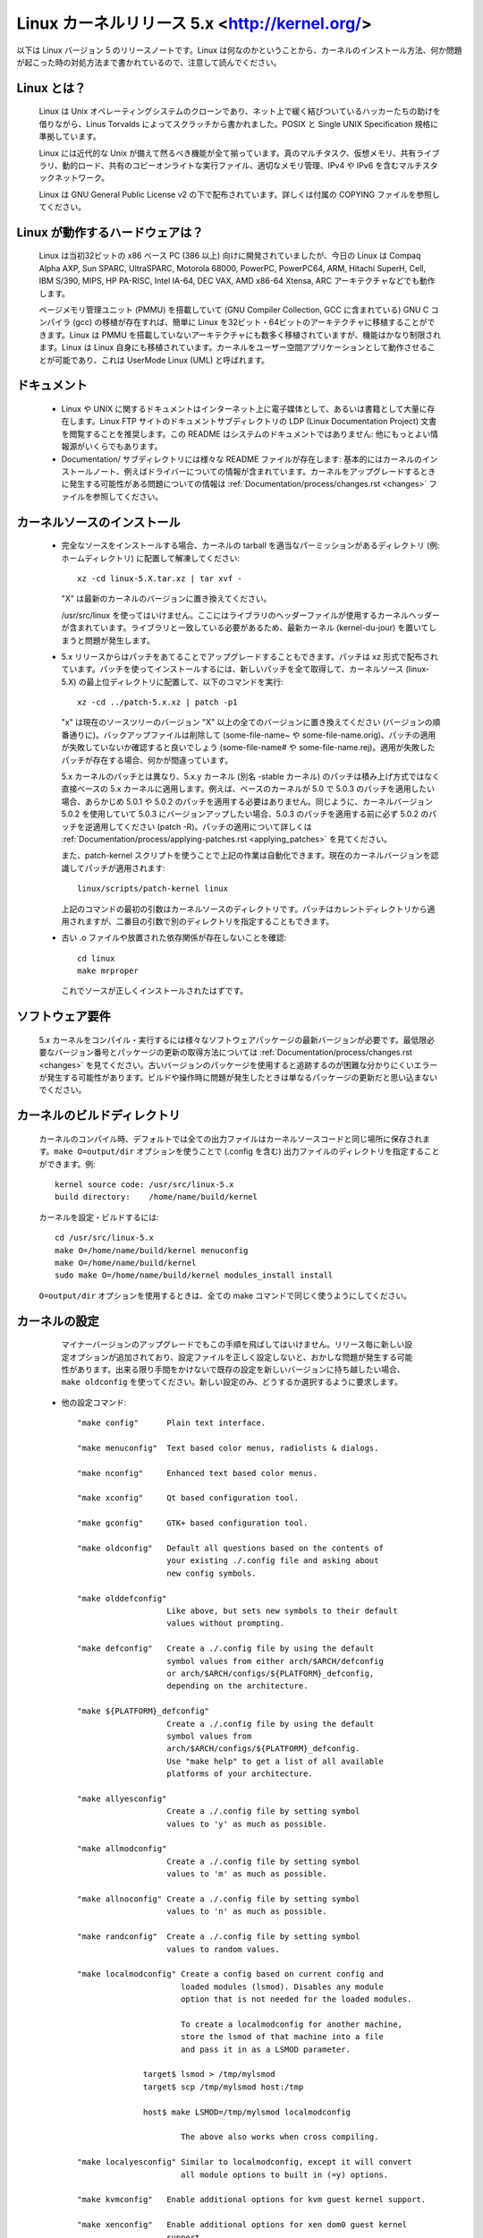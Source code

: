 .. _readme:

Linux カーネルリリース 5.x <http://kernel.org/>
=================================================

以下は Linux バージョン 5 のリリースノートです。Linux は何なのかということから、カーネルのインストール方法、何か問題が起こった時の対処方法まで書かれているので、注意して読んでください。

Linux とは？
--------------

  Linux は Unix オペレーティングシステムのクローンであり、ネット上で緩く結びついているハッカーたちの助けを借りながら、Linus Torvalds によってスクラッチから書かれました。POSIX と Single UNIX Specification 規格に準拠しています。

  Linux には近代的な Unix が備えて然るべき機能が全て揃っています。真のマルチタスク、仮想メモリ、共有ライブラリ、動的ロード、共有のコピーオンライトな実行ファイル、適切なメモリ管理、IPv4 や IPv6 を含むマルチスタックネットワーク。

  Linux は GNU General Public License v2 の下で配布されています。詳しくは付属の COPYING ファイルを参照してください。

Linux が動作するハードウェアは？
---------------------------------

  Linux は当初32ビットの x86 ベース PC (386 以上) 向けに開発されていましたが、今日の Linux は Compaq Alpha AXP, Sun SPARC, UltraSPARC, Motorola 68000, PowerPC, PowerPC64, ARM, Hitachi SuperH, Cell, IBM S/390, MIPS, HP PA-RISC, Intel IA-64, DEC VAX, AMD x86-64 Xtensa, ARC アーキテクチャなどでも動作します。

  ページメモリ管理ユニット (PMMU) を搭載していて (GNU Compiler Collection, GCC に含まれている) GNU C コンパイラ (gcc) の移植が存在すれば、簡単に Linux を32ビット・64ビットのアーキテクチャに移植することができます。Linux は PMMU を搭載していないアーキテクチャにも数多く移植されていますが、機能はかなり制限されます。Linux は Linux 自身にも移植されています。カーネルをユーザー空間アプリケーションとして動作させることが可能であり、これは UserMode Linux (UML) と呼ばれます。

ドキュメント
-------------

 - Linux や UNIX に関するドキュメントはインターネット上に電子媒体として、あるいは書籍として大量に存在します。Linux FTP サイトのドキュメントサブディレクトリの LDP (Linux Documentation Project) 文書を閲覧することを推奨します。この README はシステムのドキュメントではありません: 他にもっとよい情報源がいくらでもあります。

 - Documentation/ サブディレクトリには様々な README ファイルが存在します: 基本的にはカーネルのインストールノート、例えばドライバーについての情報が含まれています。カーネルをアップグレードするときに発生する可能性がある問題についての情報は :ref:`Documentation/process/changes.rst <changes>` ファイルを参照してください。

カーネルソースのインストール
-----------------------------

 - 完全なソースをインストールする場合、カーネルの tarball を適当なパーミッションがあるディレクトリ (例: ホームディレクトリ) に配置して解凍してください::

     xz -cd linux-5.X.tar.xz | tar xvf -

   "X" は最新のカーネルのバージョンに置き換えてください。

   /usr/src/linux を使ってはいけません。ここにはライブラリのヘッダーファイルが使用するカーネルヘッダーが含まれています。ライブラリと一致している必要があるため、最新カーネル (kernel-du-jour) を置いてしまうと問題が発生します。

 - 5.x リリースからはパッチをあてることでアップグレードすることもできます。パッチは xz 形式で配布されています。パッチを使ってインストールするには、新しいパッチを全て取得して、カーネルソース (linux-5.X) の最上位ディレクトリに配置して、以下のコマンドを実行::

     xz -cd ../patch-5.x.xz | patch -p1

   "x" は現在のソースツリーのバージョン "X" 以上の全てのバージョンに置き換えてください (バージョンの順番通りに)。バックアップファイルは削除して (some-file-name~ や some-file-name.orig)、パッチの適用が失敗していないか確認すると良いでしょう (some-file-name# や some-file-name.rej)。適用が失敗したパッチが存在する場合、何かが間違っています。

   5.x カーネルのパッチとは異なり、5.x.y カーネル (別名 -stable カーネル) のパッチは積み上げ方式ではなく直接ベースの 5.x カーネルに適用します。例えば、ベースのカーネルが 5.0 で 5.0.3 のパッチを適用したい場合、あらかじめ 5.0.1 や 5.0.2 のパッチを適用する必要はありません。同じように、カーネルバージョン 5.0.2 を使用していて 5.0.3 にバージョンアップしたい場合、5.0.3 のパッチを適用する前に必ず 5.0.2 のパッチを逆適用してください (patch -R)。パッチの適用について詳しくは :ref:`Documentation/process/applying-patches.rst <applying_patches>` を見てください。

   また、patch-kernel スクリプトを使うことで上記の作業は自動化できます。現在のカーネルバージョンを認識してパッチが適用されます::

     linux/scripts/patch-kernel linux

   上記のコマンドの最初の引数はカーネルソースのディレクトリです。パッチはカレントディレクトリから適用されますが、二番目の引数で別のディレクトリを指定することもできます。

 - 古い .o ファイルや放置された依存関係が存在しないことを確認::

     cd linux
     make mrproper

   これでソースが正しくインストールされたはずです。

ソフトウェア要件
---------------------

   5.x カーネルをコンパイル・実行するには様々なソフトウェアパッケージの最新バージョンが必要です。最低限必要なバージョン番号とパッケージの更新の取得方法については :ref:`Documentation/process/changes.rst <changes>` を見てください。古いバージョンのパッケージを使用すると追跡するのが困難な分かりにくいエラーが発生する可能性があります。ビルドや操作時に問題が発生したときは単なるパッケージの更新だと思い込まないでください。

カーネルのビルドディレクトリ
------------------------------

   カーネルのコンパイル時、デフォルトでは全ての出力ファイルはカーネルソースコードと同じ場所に保存されます。``make O=output/dir`` オプションを使うことで (.config を含む) 出力ファイルのディレクトリを指定することができます。例::

     kernel source code: /usr/src/linux-5.x
     build directory:    /home/name/build/kernel

   カーネルを設定・ビルドするには::

     cd /usr/src/linux-5.x
     make O=/home/name/build/kernel menuconfig
     make O=/home/name/build/kernel
     sudo make O=/home/name/build/kernel modules_install install

   ``O=output/dir`` オプションを使用するときは、全ての make コマンドで同じく使うようにしてください。

カーネルの設定
----------------------

   マイナーバージョンのアップグレードでもこの手順を飛ばしてはいけません。リリース毎に新しい設定オプションが追加されており、設定ファイルを正しく設定しないと、おかしな問題が発生する可能性があります。出来る限り手間をかけないで既存の設定を新しいバージョンに持ち越したい場合、``make oldconfig`` を使ってください。新しい設定のみ、どうするか選択するように要求します。

 - 他の設定コマンド::

     "make config"      Plain text interface.

     "make menuconfig"  Text based color menus, radiolists & dialogs.

     "make nconfig"     Enhanced text based color menus.

     "make xconfig"     Qt based configuration tool.

     "make gconfig"     GTK+ based configuration tool.

     "make oldconfig"   Default all questions based on the contents of
                        your existing ./.config file and asking about
                        new config symbols.

     "make olddefconfig"
                        Like above, but sets new symbols to their default
                        values without prompting.

     "make defconfig"   Create a ./.config file by using the default
                        symbol values from either arch/$ARCH/defconfig
                        or arch/$ARCH/configs/${PLATFORM}_defconfig,
                        depending on the architecture.

     "make ${PLATFORM}_defconfig"
                        Create a ./.config file by using the default
                        symbol values from
                        arch/$ARCH/configs/${PLATFORM}_defconfig.
                        Use "make help" to get a list of all available
                        platforms of your architecture.

     "make allyesconfig"
                        Create a ./.config file by setting symbol
                        values to 'y' as much as possible.

     "make allmodconfig"
                        Create a ./.config file by setting symbol
                        values to 'm' as much as possible.

     "make allnoconfig" Create a ./.config file by setting symbol
                        values to 'n' as much as possible.

     "make randconfig"  Create a ./.config file by setting symbol
                        values to random values.

     "make localmodconfig" Create a config based on current config and
                           loaded modules (lsmod). Disables any module
                           option that is not needed for the loaded modules.

                           To create a localmodconfig for another machine,
                           store the lsmod of that machine into a file
                           and pass it in as a LSMOD parameter.

                   target$ lsmod > /tmp/mylsmod
                   target$ scp /tmp/mylsmod host:/tmp

                   host$ make LSMOD=/tmp/mylsmod localmodconfig

                           The above also works when cross compiling.

     "make localyesconfig" Similar to localmodconfig, except it will convert
                           all module options to built in (=y) options.

     "make kvmconfig"   Enable additional options for kvm guest kernel support.

     "make xenconfig"   Enable additional options for xen dom0 guest kernel
                        support.

     "make tinyconfig"  Configure the tiniest possible kernel.

   Linux カーネルのコンフィグツールについては Documentation/kbuild/kconfig.txt に詳しい情報が載っています。

 - ``make config`` のノート:

    - 不必要なドライバーを有効にするとカーネルが大きくなり、場合によっては問題が発生することがあります: 存在しないコントローラカードを探査することにより他のコントローラが混乱する場合があります。

    - 浮動小数点エミュレーションを有効にしてカーネルをコンパイルした場合でもコプロセッサが存在するときはコプロセッサが使われます: その場合は浮動小数点エミュレーションは使用されません。有効にするとカーネルは多少大きくなりますが、数値演算コプロセッサが存在していないマシンでもカーネルが動作するようになります。

    - "kernel hacking" 設定は大抵の場合はカーネルが大きくなったり遅くなったりします (あるいはその両方)。また、カーネルの問題を見つけるために頻繁に不良コードを破壊しようとするルーチンを設定するとカーネルは不安定になります (kmalloc())。通常は "development", "experimental", "debugging" 機能の質問に対しては 'n' と答えるべきでしょう。

カーネルのコンパイル
----------------------

 - 最低でも gcc 4.6 がインストールされていることを確認してください。詳しくは :ref:`Documentation/process/changes.rst <changes>` を参照。

   このカーネルでも a.out ユーザープログラムは動作させることができるので注意してください。

 - ``make`` を実行して圧縮済みのカーネルイメージを作成します。また、lilo をカーネルの makefile に合わせてインストールしている場合は ``make install`` を実行することもできますが、先に lilo の設定をチェックしたほうが良いでしょう。

   install を実行するときは root である必要がありますが、通常のビルドでは root は不要です。あなたの神、主の名 root をみだりに唱えてはならない。

 - カーネルの一部を ``modules`` として設定した場合、``make modules_install`` も実行する必要があります。

 - カーネルのコンパイル・ビルドの出力を詳細にする:

   通常、カーネルのビルドシステムは非常に出力が少ないモードで実行されます (ただし全く出力がされないわけではありません)。コンパイルやリンクなどが上手くいっているか確認する必要がある場合、"verbose" ビルドモードを使ってください。``make`` コマンドに ``V=1`` を指定することで使用できます。例::

     make V=1 all

   ビルドシステムにターゲットをリビルドする理由を出力して欲しいときは ``V=2`` を使ってください。デフォルトは ``V=0`` です。

 - 何か問題が発生したときに備えてカーネルのバックアップを作成する。特に開発リリース版の場合はデバッグされていない新しいコードが含まれているためバックアップは必須です。カーネルに対応するモジュールのバックアップも備えておいてください。動作しているカーネルと同じバージョン番号の新しいカーネルをインストールするときは、``make modules_install`` を実行する前にモジュールのバックアップを作成してください。

   また、コンパイルする前にカーネルコンフィグオプション "LOCALVERSION" を使うことで通常のカーネルバージョンの後ろに固有のサフィックスを追加できます。LOCALVERSION は "General Setup" メニューで設定できます。

 - 新しいカーネルを起動するには、カーネルイメージ (例: コンパイル後の .../linux/arch/x86/boot/bzImage) を通常の起動可能なカーネルが認識されるディレクトリにコピーする必要があります。

 - LILO などのブートローダーを使わずにフロッピーから直接カーネルを起動することはもはやサポートされていません。

   ハードドライブから Linux を起動する場合、LILO を使用することで /etc/lilo.conf ファイルに指定されているカーネルイメージを使うことができます。カーネルイメージファイルは通常の場合 /vmlinuz, /boot/vmlinuz, /bzImage, /boot/bzImage のいずれかです。新しいカーネルを使うには、古いイメージのコピーを保存して新しいイメージを古いイメージに上書きコピーしてください。そして LILO を再実行してローディングマップを更新してください。実行しなかった場合、新しいカーネルイメージを起動することができません。

   LILO を再インストールすると /sbin/lilo の実行が行われます。新しいカーネルが動作しないときは /etc/lilo.conf を編集して古いカーネルイメージ (/vmlinux.old など) のエントリを指定すると良いでしょう。詳しくは LILO のドキュメントを見てください。

   LILO の再インストール後、設定は全て完了です。システムをシャットダウンして、再起動してみてください。

   カーネルイメージのデフォルトのルートデバイス・ビデオモード・ラムディスク容量を変更する必要がある場合、``rdev`` プログラムを使ってください (または LILO のブートオプションを使ってください)。これらのパラメータを変更するのにカーネルを再コンパイルする必要はありません。

 - 新しいカーネルで再起動してください。

問題が起こったら
-----------------------

 - カーネルのバグらしき問題が発生したら、カーネル内の問題が起きている箇所を担当しているメンテナがいるかどうか MAINTAINERS ファイルをチェックして確認してください。誰も記載されていない場合、私 (torvalds@linux-foundation.org) にメールするか適当なメーリングリストやニュースグループに投稿してください。

 - バグを報告するときは、使用しているカーネルと問題の説明、あなたが使用している設定を伝えるようにしてください (本能に従ってください)。問題が新しい場合、私に教えてください。問題が古い場合、いつ初めて問題に気づいたのか教えてください。

 - バグが以下のようなメッセージで確認できる場合::

     unable to handle kernel paging request at address C0000010
     Oops: 0002
     EIP:   0010:XXXXXXXX
     eax: xxxxxxxx   ebx: xxxxxxxx   ecx: xxxxxxxx   edx: xxxxxxxx
     esi: xxxxxxxx   edi: xxxxxxxx   ebp: xxxxxxxx
     ds: xxxx  es: xxxx  fs: xxxx  gs: xxxx
     Pid: xx, process nr: xx
     xx xx xx xx xx xx xx xx xx xx

   あるいはカーネルのデバッグ情報やシステムログに何らかの情報が得られる場合は、正確に情報を教えてください。あなたにはダンプの意味がよくわからないとしても、問題をデバッグするのに役立つかもしれない情報が含まれています。ダンプの上のテキストも重要です: カーネルがなぜコードをダンプしたのかが書かれています (上の例であれば、カーネルポインタが原因です)。ダンプに関する詳しい情報は Documentation/admin-guide/bug-hunting.rst に存在します。

 - CONFIG_KALLSYMS を有効にしてカーネルをコンパイルした場合、ダンプをそのまま送信することができます。有効にしなかった場合は ``ksymoops`` プログラムを使ってダンプを確認する必要があります (基本的には CONFIG_KALLSYMS を使うことを推奨します)。このユーティリティは https://www.kernel.org/pub/linux/utils/kernel/ksymoops/ からダウンロードすることが可能です。もしくは、手動でダンプを確認することもできます:

 - 上記のようなデバッグダンプの場合、EIP の値が意味しているものを確認することができれば非常に役に立ちます。EIP の16進数の値だけではあまり役に立ちません: 値はカーネルの設定によって変わってしまうためです。EIP 行の16進数の値から (``0010:`` は無視してください)、カーネルのネームリストを見て問題のアドレスを含んでいるカーネル関数を確認してください。

   カーネルの関数名を確認するには、問題が発生するカーネルと関連付けられたシステムバイナリを探し出す必要があります。それは 'linux/vmlinux' ファイルです。ネームリストを抽出してカーネルがクラッシュしたときの EIP を検索するには::

     nm vmlinux | sort | less

   上記のコマンドで昇順で並び替えられたカーネルアドレスのリストが表示されるため、問題のアドレスを含む関数を簡単に探すことができます。カーネルのデバッグメッセージで表示されるアドレスは必ずしも関数のアドレスと一致するとは限らないため (実際、そのようなことは稀です)、単純にリストを 'grep' するだけでは上手く行きません: そのかわり、リストを見ることでカーネル関数の開始地点を知ることができるので、検索するアドレスよりも前のアドレスから始まっていて、次の関数は探しているアドレスよりも後ろのアドレスから始まっているような関数を探してください。問題を報告するときは該当する行の前後の情報も多少含めると良いでしょう。

   何らかの理由で上記の作業ができない場合 (コンパイル済みのカーネルイメージを使っているなど)、できるかぎり細かくあなたの使っている設定について教えてください。詳しくは :ref:`admin-guide/reporting-bugs.rst <reportingbugs>` ドキュメントを読んでください。

 - もしくは、動作中のカーネルに対して gdb を使うことも可能です (読み取り専用で使用します。値を変更したりブレークポイントを設定することはできません)。最初に -g を使ってカーネルをコンパイルして、arch/x86/Makefile を適切に編集し、それから ``make clean`` を実行してください。また、(``make config`` で) CONFIG_PROC_FS を有効にする必要があります。

   新しいカーネルで再起動したら ``gdb vmlinux /proc/kcore`` を実行してください。通常の gdb コマンドを全て利用できます。システムがクラッシュした場所を確認するコマンドは ``l *0xXXXXXXXX`` です (XXX は EIP の値に置き換えてください)。

   gdb を動作していないカーネルに対して実行してもカーネルがコンパイルされた開始オフセットを ``gdb`` が (間違って) 無視するため失敗します。
